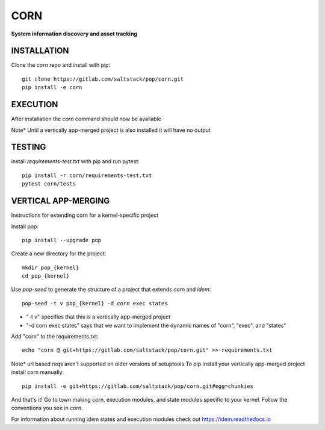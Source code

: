 ******
CORN
******
**System information discovery and asset tracking**

INSTALLATION
============



Clone the `corn` repo and install with pip::

    git clone https://gitlab.com/saltstack/pop/corn.git
    pip install -e corn

EXECUTION
=========
After installation the `corn` command should now be available

Note* Until a vertically app-merged project is also installed
it will have no output

TESTING
=======
install `requirements-test.txt` with pip and run pytest::

    pip install -r corn/requirements-test.txt
    pytest corn/tests

VERTICAL APP-MERGING
====================
Instructions for extending corn for a kernel-specific project

Install pop::

    pip install --upgrade pop

Create a new directory for the project::

    mkdir pop_{kernel}
    cd pop_{kernel}


Use `pop-seed` to generate the structure of a project that extends `corn` and `idem`::

    pop-seed -t v pop_{kernel} -d corn exec states

* "-t v" specifies that this is a vertically app-merged project
*  "-d corn exec states" says that we want to implement the dynamic names of "corn", "exec", and "states"

Add "corn" to the requirements.txt::

    echo "corn @ git+https://gitlab.com/saltstack/pop/corn.git" >> requirements.txt

Note* url based reqs aren't supported on older versions of setuptools
To pip install your vertically app-merged project install corn manually::

    pip install -e git+https://gitlab.com/saltstack/pop/corn.git#egg=chunkies

And that's it!  Go to town making corn, execution modules, and state modules specific to your kernel.
Follow the conventions you see in corn.

For information about running idem states and execution modules check out
https://idem.readthedocs.io
